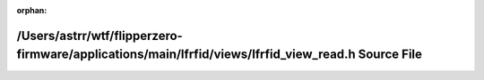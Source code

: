 .. meta::af2c4c3fa7b6df6ce5182b499b60d7cbcd944a3f34f1f6d2ce7ec8914ed7a7a4c829c62e48c2f2ff5c09e94a1ccd505ed5aa9ffccd909f9ef19eb1171cb1344c

:orphan:

.. title:: Flipper Zero Firmware: /Users/astrr/wtf/flipperzero-firmware/applications/main/lfrfid/views/lfrfid_view_read.h Source File

/Users/astrr/wtf/flipperzero-firmware/applications/main/lfrfid/views/lfrfid\_view\_read.h Source File
=====================================================================================================

.. container:: doxygen-content

   
   .. raw:: html
     :file: lfrfid__view__read_8h_source.html
